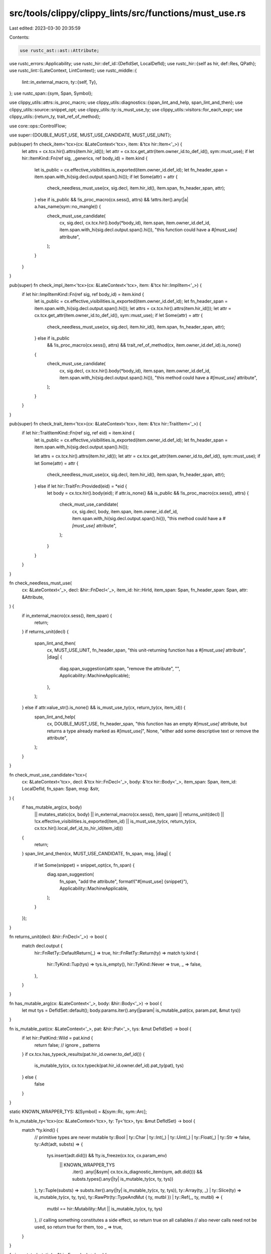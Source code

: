 src/tools/clippy/clippy_lints/src/functions/must_use.rs
=======================================================

Last edited: 2023-03-30 20:35:59

Contents:

.. code-block:: rs

    use rustc_ast::ast::Attribute;
use rustc_errors::Applicability;
use rustc_hir::def_id::{DefIdSet, LocalDefId};
use rustc_hir::{self as hir, def::Res, QPath};
use rustc_lint::{LateContext, LintContext};
use rustc_middle::{
    lint::in_external_macro,
    ty::{self, Ty},
};
use rustc_span::{sym, Span, Symbol};

use clippy_utils::attrs::is_proc_macro;
use clippy_utils::diagnostics::{span_lint_and_help, span_lint_and_then};
use clippy_utils::source::snippet_opt;
use clippy_utils::ty::is_must_use_ty;
use clippy_utils::visitors::for_each_expr;
use clippy_utils::{return_ty, trait_ref_of_method};

use core::ops::ControlFlow;

use super::{DOUBLE_MUST_USE, MUST_USE_CANDIDATE, MUST_USE_UNIT};

pub(super) fn check_item<'tcx>(cx: &LateContext<'tcx>, item: &'tcx hir::Item<'_>) {
    let attrs = cx.tcx.hir().attrs(item.hir_id());
    let attr = cx.tcx.get_attr(item.owner_id.to_def_id(), sym::must_use);
    if let hir::ItemKind::Fn(ref sig, _generics, ref body_id) = item.kind {
        let is_public = cx.effective_visibilities.is_exported(item.owner_id.def_id);
        let fn_header_span = item.span.with_hi(sig.decl.output.span().hi());
        if let Some(attr) = attr {
            check_needless_must_use(cx, sig.decl, item.hir_id(), item.span, fn_header_span, attr);
        } else if is_public && !is_proc_macro(cx.sess(), attrs) && !attrs.iter().any(|a| a.has_name(sym::no_mangle)) {
            check_must_use_candidate(
                cx,
                sig.decl,
                cx.tcx.hir().body(*body_id),
                item.span,
                item.owner_id.def_id,
                item.span.with_hi(sig.decl.output.span().hi()),
                "this function could have a `#[must_use]` attribute",
            );
        }
    }
}

pub(super) fn check_impl_item<'tcx>(cx: &LateContext<'tcx>, item: &'tcx hir::ImplItem<'_>) {
    if let hir::ImplItemKind::Fn(ref sig, ref body_id) = item.kind {
        let is_public = cx.effective_visibilities.is_exported(item.owner_id.def_id);
        let fn_header_span = item.span.with_hi(sig.decl.output.span().hi());
        let attrs = cx.tcx.hir().attrs(item.hir_id());
        let attr = cx.tcx.get_attr(item.owner_id.to_def_id(), sym::must_use);
        if let Some(attr) = attr {
            check_needless_must_use(cx, sig.decl, item.hir_id(), item.span, fn_header_span, attr);
        } else if is_public
            && !is_proc_macro(cx.sess(), attrs)
            && trait_ref_of_method(cx, item.owner_id.def_id).is_none()
        {
            check_must_use_candidate(
                cx,
                sig.decl,
                cx.tcx.hir().body(*body_id),
                item.span,
                item.owner_id.def_id,
                item.span.with_hi(sig.decl.output.span().hi()),
                "this method could have a `#[must_use]` attribute",
            );
        }
    }
}

pub(super) fn check_trait_item<'tcx>(cx: &LateContext<'tcx>, item: &'tcx hir::TraitItem<'_>) {
    if let hir::TraitItemKind::Fn(ref sig, ref eid) = item.kind {
        let is_public = cx.effective_visibilities.is_exported(item.owner_id.def_id);
        let fn_header_span = item.span.with_hi(sig.decl.output.span().hi());

        let attrs = cx.tcx.hir().attrs(item.hir_id());
        let attr = cx.tcx.get_attr(item.owner_id.to_def_id(), sym::must_use);
        if let Some(attr) = attr {
            check_needless_must_use(cx, sig.decl, item.hir_id(), item.span, fn_header_span, attr);
        } else if let hir::TraitFn::Provided(eid) = *eid {
            let body = cx.tcx.hir().body(eid);
            if attr.is_none() && is_public && !is_proc_macro(cx.sess(), attrs) {
                check_must_use_candidate(
                    cx,
                    sig.decl,
                    body,
                    item.span,
                    item.owner_id.def_id,
                    item.span.with_hi(sig.decl.output.span().hi()),
                    "this method could have a `#[must_use]` attribute",
                );
            }
        }
    }
}

fn check_needless_must_use(
    cx: &LateContext<'_>,
    decl: &hir::FnDecl<'_>,
    item_id: hir::HirId,
    item_span: Span,
    fn_header_span: Span,
    attr: &Attribute,
) {
    if in_external_macro(cx.sess(), item_span) {
        return;
    }
    if returns_unit(decl) {
        span_lint_and_then(
            cx,
            MUST_USE_UNIT,
            fn_header_span,
            "this unit-returning function has a `#[must_use]` attribute",
            |diag| {
                diag.span_suggestion(attr.span, "remove the attribute", "", Applicability::MachineApplicable);
            },
        );
    } else if attr.value_str().is_none() && is_must_use_ty(cx, return_ty(cx, item_id)) {
        span_lint_and_help(
            cx,
            DOUBLE_MUST_USE,
            fn_header_span,
            "this function has an empty `#[must_use]` attribute, but returns a type already marked as `#[must_use]`",
            None,
            "either add some descriptive text or remove the attribute",
        );
    }
}

fn check_must_use_candidate<'tcx>(
    cx: &LateContext<'tcx>,
    decl: &'tcx hir::FnDecl<'_>,
    body: &'tcx hir::Body<'_>,
    item_span: Span,
    item_id: LocalDefId,
    fn_span: Span,
    msg: &str,
) {
    if has_mutable_arg(cx, body)
        || mutates_static(cx, body)
        || in_external_macro(cx.sess(), item_span)
        || returns_unit(decl)
        || !cx.effective_visibilities.is_exported(item_id)
        || is_must_use_ty(cx, return_ty(cx, cx.tcx.hir().local_def_id_to_hir_id(item_id)))
    {
        return;
    }
    span_lint_and_then(cx, MUST_USE_CANDIDATE, fn_span, msg, |diag| {
        if let Some(snippet) = snippet_opt(cx, fn_span) {
            diag.span_suggestion(
                fn_span,
                "add the attribute",
                format!("#[must_use] {snippet}"),
                Applicability::MachineApplicable,
            );
        }
    });
}

fn returns_unit(decl: &hir::FnDecl<'_>) -> bool {
    match decl.output {
        hir::FnRetTy::DefaultReturn(_) => true,
        hir::FnRetTy::Return(ty) => match ty.kind {
            hir::TyKind::Tup(tys) => tys.is_empty(),
            hir::TyKind::Never => true,
            _ => false,
        },
    }
}

fn has_mutable_arg(cx: &LateContext<'_>, body: &hir::Body<'_>) -> bool {
    let mut tys = DefIdSet::default();
    body.params.iter().any(|param| is_mutable_pat(cx, param.pat, &mut tys))
}

fn is_mutable_pat(cx: &LateContext<'_>, pat: &hir::Pat<'_>, tys: &mut DefIdSet) -> bool {
    if let hir::PatKind::Wild = pat.kind {
        return false; // ignore `_` patterns
    }
    if cx.tcx.has_typeck_results(pat.hir_id.owner.to_def_id()) {
        is_mutable_ty(cx, cx.tcx.typeck(pat.hir_id.owner.def_id).pat_ty(pat), tys)
    } else {
        false
    }
}

static KNOWN_WRAPPER_TYS: &[Symbol] = &[sym::Rc, sym::Arc];

fn is_mutable_ty<'tcx>(cx: &LateContext<'tcx>, ty: Ty<'tcx>, tys: &mut DefIdSet) -> bool {
    match *ty.kind() {
        // primitive types are never mutable
        ty::Bool | ty::Char | ty::Int(_) | ty::Uint(_) | ty::Float(_) | ty::Str => false,
        ty::Adt(adt, substs) => {
            tys.insert(adt.did()) && !ty.is_freeze(cx.tcx, cx.param_env)
                || KNOWN_WRAPPER_TYS
                    .iter()
                    .any(|&sym| cx.tcx.is_diagnostic_item(sym, adt.did()))
                    && substs.types().any(|ty| is_mutable_ty(cx, ty, tys))
        },
        ty::Tuple(substs) => substs.iter().any(|ty| is_mutable_ty(cx, ty, tys)),
        ty::Array(ty, _) | ty::Slice(ty) => is_mutable_ty(cx, ty, tys),
        ty::RawPtr(ty::TypeAndMut { ty, mutbl }) | ty::Ref(_, ty, mutbl) => {
            mutbl == hir::Mutability::Mut || is_mutable_ty(cx, ty, tys)
        },
        // calling something constitutes a side effect, so return true on all callables
        // also never calls need not be used, so return true for them, too
        _ => true,
    }
}

fn is_mutated_static(e: &hir::Expr<'_>) -> bool {
    use hir::ExprKind::{Field, Index, Path};

    match e.kind {
        Path(QPath::Resolved(_, path)) => !matches!(path.res, Res::Local(_)),
        Path(_) => true,
        Field(inner, _) | Index(inner, _) => is_mutated_static(inner),
        _ => false,
    }
}

fn mutates_static<'tcx>(cx: &LateContext<'tcx>, body: &'tcx hir::Body<'_>) -> bool {
    for_each_expr(body.value, |e| {
        use hir::ExprKind::{AddrOf, Assign, AssignOp, Call, MethodCall};

        match e.kind {
            Call(_, args) => {
                let mut tys = DefIdSet::default();
                for arg in args {
                    if cx.tcx.has_typeck_results(arg.hir_id.owner.to_def_id())
                        && is_mutable_ty(cx, cx.tcx.typeck(arg.hir_id.owner.def_id).expr_ty(arg), &mut tys)
                        && is_mutated_static(arg)
                    {
                        return ControlFlow::Break(());
                    }
                    tys.clear();
                }
                ControlFlow::Continue(())
            },
            MethodCall(_, receiver, args, _) => {
                let mut tys = DefIdSet::default();
                for arg in std::iter::once(receiver).chain(args.iter()) {
                    if cx.tcx.has_typeck_results(arg.hir_id.owner.to_def_id())
                        && is_mutable_ty(cx, cx.tcx.typeck(arg.hir_id.owner.def_id).expr_ty(arg), &mut tys)
                        && is_mutated_static(arg)
                    {
                        return ControlFlow::Break(());
                    }
                    tys.clear();
                }
                ControlFlow::Continue(())
            },
            Assign(target, ..) | AssignOp(_, target, _) | AddrOf(_, hir::Mutability::Mut, target)
                if is_mutated_static(target) =>
            {
                ControlFlow::Break(())
            },
            _ => ControlFlow::Continue(()),
        }
    })
    .is_some()
}


